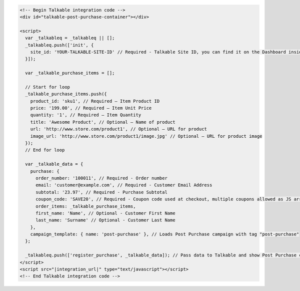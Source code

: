 .. code-block:: html

  <!-- Begin Talkable integration code -->
  <div id="talkable-post-purchase-container"></div>

  <script>
    var _talkableq = _talkableq || [];
    _talkableq.push(['init', {
      site_id: 'YOUR-TALKABLE-SITE-ID' // Required - Talkable Site ID, you can find it on the Dashboard inside Talkable upon login
    }]);

    var _talkable_purchase_items = [];

    // Start for loop
    _talkable_purchase_items.push({
      product_id: 'sku1', // Required — Item Product ID
      price: '199.00', // Required — Item Unit Price
      quantity: '1', // Required — Item Quantity
      title: 'Awesome Product', // Optional — Name of product
      url: 'http://www.store.com/product1', // Optional — URL for product
      image_url: 'http://www.store.com/product1/image.jpg' // Optional — URL for product image
    });
    // End for loop

    var _talkable_data = {
      purchase: {
        order_number: '100011', // Required - Order number
        email: 'customer@example.com', // Required - Customer Email Address
        subtotal: '23.97', // Required - Purchase Subtotal
        coupon_code: 'SAVE20', // Required - Coupon code used at checkout, multiple coupons allowed as JS array: ['SAVE20', 'FREE-SHIPPING']. Pass null if when no coupon code was used at the checkout.
        order_items: _talkable_purchase_items,
        first_name: 'Name', // Optional - Customer First Name
        last_name: 'Surname' // Optional - Customer Last Name
      },
      campaign_template: { name: 'post-purchase' }, // Loads Post Purchase campaign with tag "post-purchase"
    };

    _talkableq.push(['register_purchase', _talkable_data]); // Pass data to Talkable and show Post Purchase campaign as a result
  </script>
  <script src="|integration_url|" type="text/javascript"></script>
  <!-- End Talkable integration code -->

